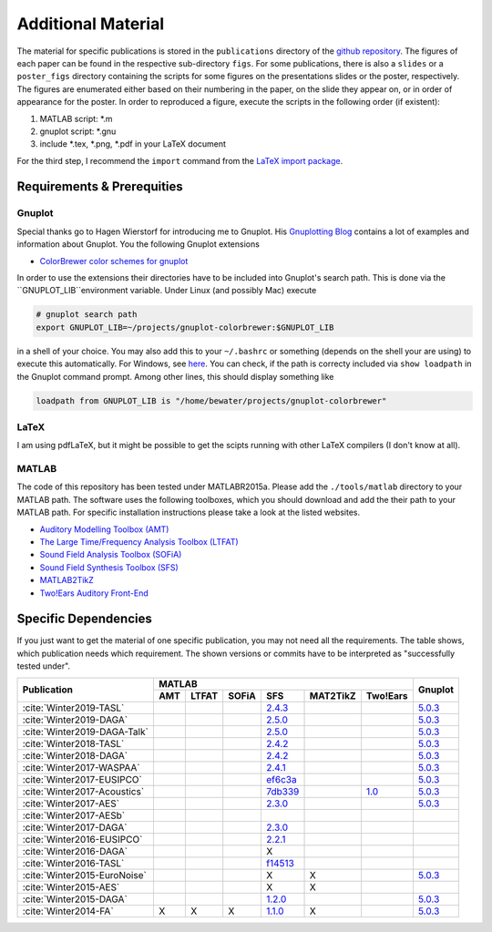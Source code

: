 .. ****************************************************************************
 * Copyright (c) 2015-2017 Fiete Winter                                       *
 *                         Institut fuer Nachrichtentechnik                   *
 *                         Universitaet Rostock                               *
 *                         Richard-Wagner-Strasse 31, 18119 Rostock, Germany  *
 *                                                                            *
 * This file is part of the supplementary material for Fiete Winter's         *
 * scientific work and publications                                           *
 *                                                                            *
 * You can redistribute the material and/or modify it  under the terms of the *
 * GNU  General  Public  License as published by the Free Software Foundation *
 * , either version 3 of the License,  or (at your option) any later version. *
 *                                                                            *
 * This Material is distributed in the hope that it will be useful, but       *
 * WITHOUT ANY WARRANTY; without even the implied warranty of MERCHANTABILITY *
 * or FITNESS FOR A PARTICULAR PURPOSE.                                       *
 * See the GNU General Public License for more details.                       *
 *                                                                            *
 * You should  have received a copy of the GNU General Public License along   *
 * with this program. If not, see <http://www.gnu.org/licenses/>.             *
 *                                                                            *
 * http://github.com/fietew/publications           fiete.winter@uni-rostock.de*
 ******************************************************************************

Additional Material
===================

The material for specific publications is stored in the ``publications`` directory 
of the `github repository <https://github.com/fietew/publications/>`_. 
The figures of each paper can be found in the respective sub-directory ``figs``.
For some publications, there is also a ``slides`` or a ``poster_figs`` directory
containing the scripts for some figures on the presentations slides or the
poster, respectively. The figures are enumerated either based on their numbering
in the paper, on the slide they appear on, or in order of appearance for the
poster. In order to reproduced a figure, execute the scripts in
the following order (if existent):

1. MATLAB script: \*.m
2. gnuplot script: \*.gnu
3. include \*.tex, \*.png, \*.pdf in your LaTeX document

For the third step, I recommend the ``import`` command from the 
`LaTeX import package <https://www.ctan.org/pkg/import>`_.

Requirements & Prerequities
---------------------------

Gnuplot
~~~~~~~

Special thanks go to Hagen Wierstorf for introducing me to Gnuplot. His
`Gnuplotting Blog <http://www.gnuplotting.org/>`_ contains a lot of examples
and information about Gnuplot. You the following Gnuplot extensions

* `ColorBrewer color schemes for gnuplot <https://github.com/aschn/gnuplot-colorbrewer>`_

In order to use the extensions their directories have to be included into 
Gnuplot's search path. This is done via the ``GNUPLOT_LIB``environment variable. 
Under Linux (and possibly Mac) execute

.. code-block:: shell

    # gnuplot search path
    export GNUPLOT_LIB=~/projects/gnuplot-colorbrewer:$GNUPLOT_LIB

in a shell of your choice. You may also add this to your ``~/.bashrc`` or 
something
(depends on the shell your are using) to execute this automatically. For 
Windows, see `here <https://www.computerhope.com/issues/ch000549.htm>`_. You 
can check, if the path is correcty included via ``show loadpath`` in the 
Gnuplot command prompt. Among other lines, this should display something like

.. code-block:: shell

    loadpath from GNUPLOT_LIB is "/home/bewater/projects/gnuplot-colorbrewer"


LaTeX
~~~~~

I am using pdfLaTeX, but it might be possible to get the scipts running with
other LaTeX compilers (I don't know at all).

MATLAB
~~~~~~

The code of this repository has been tested under MATLABR2015a. Please add
the ``./tools/matlab`` directory to your MATLAB path. The software uses the
following toolboxes, which you should download and add the their path to your
MATLAB path. For specific installation instructions please take a look at the
listed websites.

* `Auditory Modelling Toolbox (AMT) <http://amtoolbox.sourceforge.net/>`_
* `The Large Time/Frequency Analysis Toolbox (LTFAT) <http://sourceforge.net/projects/ltfat/>`_
* `Sound Field Analysis Toolbox (SOFiA) <https://code.google.com/p/sofia-toolbox/>`_
* `Sound Field Synthesis Toolbox (SFS) <https://github.com/sfstoolbox/sfs/>`_
* `MATLAB2TikZ <https://github.com/nschloe/matlab2tikz/>`_
* `Two!Ears Auditory Front-End <https://github.com/TWOEARS/auditory-front-end/>`_

Specific Dependencies
---------------------

If you just want to get the material of one specific publication, you may
not need all the requirements. The table shows, which publication needs which
requirement. The shown versions or commits have to be interpreted as 
"successfully tested under".

+------------------------------+--------------------------------------------------------+---------+
| Publication                  | MATLAB                                                 | Gnuplot |
|                              +-----+-------+-------+-----------+-----------+----------+         |
|                              | AMT | LTFAT | SOFiA | SFS       | MAT2TikZ  | Two!Ears |         | 
+==============================+=====+=======+=======+===========+===========+==========+=========+
| :cite:`Winter2019-TASL`      |     |       |       | |2.4.3|_  |           |          | |5.0.3|_|
+------------------------------+-----+-------+-------+-----------+-----------+----------+---------+
| :cite:`Winter2019-DAGA`      |     |       |       | |2.5.0|_  |           |          | |5.0.3|_|
+------------------------------+-----+-------+-------+-----------+-----------+----------+---------+
| :cite:`Winter2019-DAGA-Talk` |     |       |       | |2.5.0|_  |           |          | |5.0.3|_|
+------------------------------+-----+-------+-------+-----------+-----------+----------+---------+
| :cite:`Winter2018-TASL`      |     |       |       | |2.4.2|_  |           |          | |5.0.3|_|
+------------------------------+-----+-------+-------+-----------+-----------+----------+---------+
| :cite:`Winter2018-DAGA`      |     |       |       | |2.4.2|_  |           |          | |5.0.3|_|
+------------------------------+-----+-------+-------+-----------+-----------+----------+---------+
| :cite:`Winter2017-WASPAA`    |     |       |       | |2.4.1|_  |           |          | |5.0.3|_|
+------------------------------+-----+-------+-------+-----------+-----------+----------+---------+
| :cite:`Winter2017-EUSIPCO`   |     |       |       | |ef6c3a|_ |           |          | |5.0.3|_|
+------------------------------+-----+-------+-------+-----------+-----------+----------+---------+
| :cite:`Winter2017-Acoustics` |     |       |       | |7db339|_ |           | |TE1.0|_ | |5.0.3|_|
+------------------------------+-----+-------+-------+-----------+-----------+----------+---------+
| :cite:`Winter2017-AES`       |     |       |       | |2.3.0|_  |           |          | |5.0.3|_|
+------------------------------+-----+-------+-------+-----------+-----------+----------+---------+
| :cite:`Winter2017-AESb`      |     |       |       |           |           |          |         |
+------------------------------+-----+-------+-------+-----------+-----------+----------+---------+
| :cite:`Winter2017-DAGA`      |     |       |       | |2.3.0|_  |           |          |         |
+------------------------------+-----+-------+-------+-----------+-----------+----------+---------+
| :cite:`Winter2016-EUSIPCO`   |     |       |       | |2.2.1|_  |           |          |         |
+------------------------------+-----+-------+-------+-----------+-----------+----------+---------+
| :cite:`Winter2016-DAGA`      |     |       |       | X         |           |          |         |
+------------------------------+-----+-------+-------+-----------+-----------+----------+---------+
| :cite:`Winter2016-TASL`      |     |       |       | |f14513|_ |           |          |         |
+------------------------------+-----+-------+-------+-----------+-----------+----------+---------+
| :cite:`Winter2015-EuroNoise` |     |       |       | X         | X         |          | |5.0.3|_|
+------------------------------+-----+-------+-------+-----------+-----------+----------+---------+
| :cite:`Winter2015-AES`       |     |       |       | X         | X         |          |         |
+------------------------------+-----+-------+-------+-----------+-----------+----------+---------+
| :cite:`Winter2015-DAGA`      |     |       |       | |1.2.0|_  |           |          | |5.0.3|_|
+------------------------------+-----+-------+-------+-----------+-----------+----------+---------+
| :cite:`Winter2014-FA`        | X   | X     | X     | |1.1.0|_  | X         |          | |5.0.3|_|
+------------------------------+-----+-------+-------+-----------+-----------+----------+---------+

.. |f14513| replace:: f14513
.. |1.1.0| replace:: 1.1.0
.. |1.2.0| replace:: 1.2.0
.. |2.2.1| replace:: 2.2.1
.. |2.3.0| replace:: 2.3.0
.. |2.4.1| replace:: 2.4.1
.. |2.4.2| replace:: 2.4.2
.. |2.4.3| replace:: 2.4.3
.. |2.5.0| replace:: 2.5.0
.. |7db339| replace:: 7db339
.. |ef6c3a| replace:: ef6c3a

.. |TE1.0| replace:: 1.0

.. |5.0.3| replace:: 5.0.3


.. _f14513: https://github.com/sfstoolbox/sfs/tree/f14513a43aa59e4fbbe10f96fe1f737470beb96e
.. _1.1.0: http://dx.doi.org/10.5281/zenodo.16549
.. _1.2.0: http://dx.doi.org/10.5281/zenodo.18230
.. _2.2.1: http://dx.doi.org/10.5281/zenodo.60606
.. _2.3.0: http://dx.doi.org/10.5281/zenodo.345435
.. _2.4.1: http://dx.doi.org/10.5281/zenodo.894640
.. _2.4.2: http://dx.doi.org/10.5281/zenodo.1197733
.. _2.4.3: http://dx.doi.org/10.5281/zenodo.1472172
.. _2.5.0: http://dx.doi.org/10.5281/zenodo.2597212
.. _7db339: https://github.com/sfstoolbox/sfs-matlab/tree/7db3395da99713f3a94bfcff0c1ff666283d63ce
.. _ef6c3a: https://github.com/sfstoolbox/sfs-matlab/tree/ef6c3ab0b7816a62f289eebc74af735d5370b9d3

.. _TE1.0: http://dx.doi.org/10.5281/zenodo.28008

.. _5.0.3: http://www.gnuplot.info

